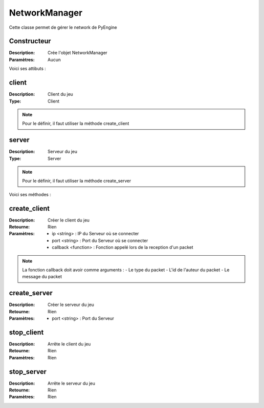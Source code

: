 NetworkManager
==============

Cette classe permet de gérer le network de PyEngine

Constructeur
------------

:Description: Crée l'objet NetworkManager
:Paramètres: Aucun

Voici ses attibuts :

client
------

:Description: Client du jeu
:Type: Client

.. note:: Pour le définir, il faut utiliser la méthode create_client

server
------

:Description: Serveur du jeu
:Type: Server

.. note:: Pour le définir, il faut utiliser la méthode create_server

Voici ses méthodes :

create_client
-------------

:Description: Créer le client du jeu
:Retourne: Rien
:Paramètres:
    - ip <string> : IP du Serveur où se connecter
    - port <string> : Port du Serveur où se connecter
    - callback <function> : Fonction appelé lors de la reception d'un packet

.. note:: La fonction callback doit avoir comme arguments :
    - Le type du packet
    - L'id de l'auteur du packet
    - Le message du packet

create_server
-------------

:Description: Créer le serveur du jeu
:Retourne: Rien
:Paramètres:
    - port <string> : Port du Serveur

stop_client
-----------

:Description: Arrête le client du jeu
:Retourne: Rien
:Paramètres: Rien

stop_server
-----------

:Description: Arrête le serveur du jeu
:Retourne: Rien
:Paramètres: Rien
